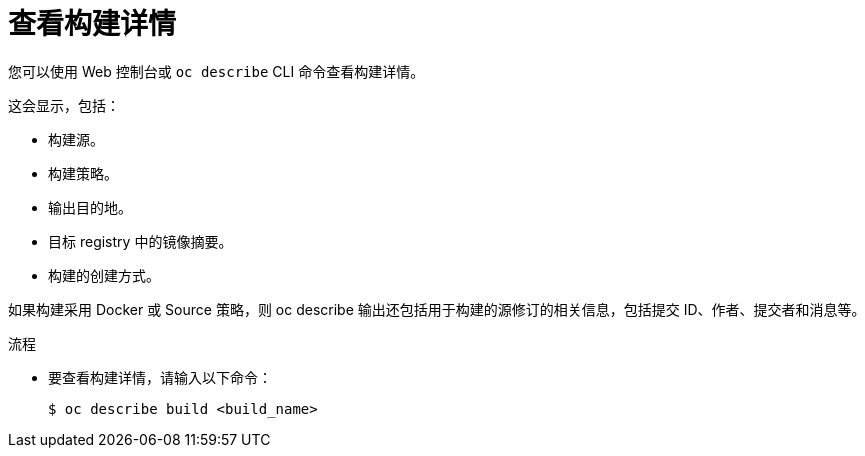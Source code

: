 // Module included in the following assemblies:
// * builds/basic-build-operations.adoc

:_content-type: PROCEDURE
[id="builds-basic-view-build-details_{context}"]
= 查看构建详情

您可以使用 Web 控制台或 `oc describe` CLI 命令查看构建详情。

这会显示，包括：

* 构建源。
* 构建策略。
* 输出目的地。
* 目标 registry 中的镜像摘要。
* 构建的创建方式。

如果构建采用 Docker 或 Source 策略，则 oc describe 输出还包括用于构建的源修订的相关信息，包括提交 ID、作者、提交者和消息等。

.流程

* 要查看构建详情，请输入以下命令：
+
[source,terminal]
----
$ oc describe build <build_name>
----
